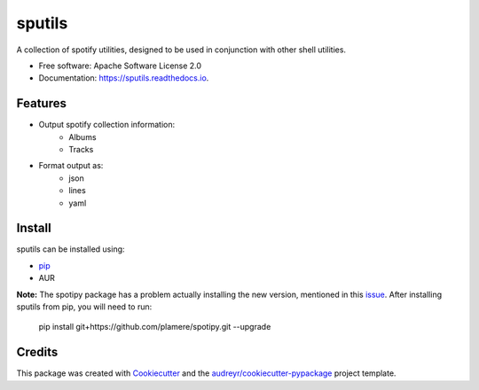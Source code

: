 =======
sputils
=======


.. image:: https://img.shields.io/pypi/v/spotify-sputils.svg
        :target: https://pypi.python.org/pypi/spotify-sputils

.. image:: https://img.shields.io/travis/shanedabes/sputils.svg
        :target: https://travis-ci.org/shanedabes/sputils

.. image:: https://readthedocs.org/projects/sputils/badge/?version=latest
        :target: https://sputils.readthedocs.io/en/latest/?badge=latest
        :alt: Documentation Status


.. image:: https://pyup.io/repos/github/shanedabes/sputils/shield.svg
     :target: https://pyup.io/repos/github/shanedabes/sputils/
     :alt: Updates



A collection of spotify utilities, designed to be used in conjunction with other shell utilities.


* Free software: Apache Software License 2.0
* Documentation: https://sputils.readthedocs.io.


Features
--------

* Output spotify collection information:
    * Albums
    * Tracks
* Format output as:
    * json
    * lines
    * yaml

Install
-------

sputils can be installed using:

* pip_
* AUR

.. _pip: https://pypi.org/project/spotify-sputils/

**Note:** The spotipy package has a problem actually installing the new version, mentioned in this issue_. After installing sputils from pip, you will need to run:

    pip install git+https://github.com/plamere/spotipy.git --upgrade

.. _issue: https://github.com/plamere/spotipy/issues/211

Credits
-------

This package was created with Cookiecutter_ and the `audreyr/cookiecutter-pypackage`_ project template.

.. _Cookiecutter: https://github.com/audreyr/cookiecutter
.. _`audreyr/cookiecutter-pypackage`: https://github.com/audreyr/cookiecutter-pypackage
